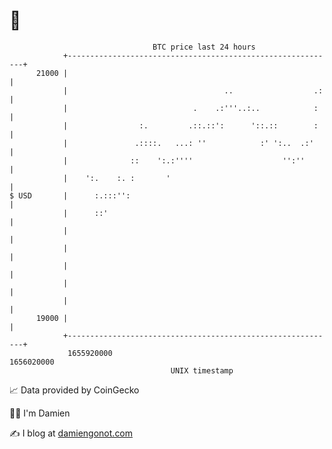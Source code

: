 * 👋

#+begin_example
                                   BTC price last 24 hours                    
               +------------------------------------------------------------+ 
         21000 |                                                            | 
               |                                   ..                  .:   | 
               |                            .    .:'''..:..            :    | 
               |                :.         .::.::':      '::.::        :    | 
               |               .::::.   ...: ''            :' ':..  .:'     | 
               |              ::    ':.:''''                    '':''       | 
               |    ':.    :. :       '                                     | 
   $ USD       |      :.:::'':                                              | 
               |      ::'                                                   | 
               |                                                            | 
               |                                                            | 
               |                                                            | 
               |                                                            | 
               |                                                            | 
         19000 |                                                            | 
               +------------------------------------------------------------+ 
                1655920000                                        1656020000  
                                       UNIX timestamp                         
#+end_example
📈 Data provided by CoinGecko

🧑‍💻 I'm Damien

✍️ I blog at [[https://www.damiengonot.com][damiengonot.com]]
